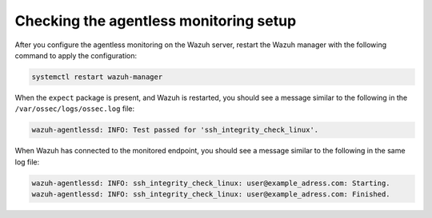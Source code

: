 .. Copyright (C) 2015, Wazuh, Inc.

.. meta::
  :description: Agentless monitoring allows you to monitor devices or systems with no agent via SSH. Learn how it works and its configuration in this section.

Checking the agentless monitoring setup
=======================================

After  you configure the agentless monitoring on the Wazuh server, restart the Wazuh manager with the following command to apply the configuration: 

.. code-block:: console

   systemctl restart wazuh-manager

When the ``expect`` package is present, and Wazuh is restarted, you should see a message similar to the following in the ``/var/ossec/logs/ossec.log`` file:

.. code-block:: console

   wazuh-agentlessd: INFO: Test passed for 'ssh_integrity_check_linux'.

When Wazuh has connected to the monitored endpoint, you should see a message similar to the following in the same log file:

.. code-block:: console

   wazuh-agentlessd: INFO: ssh_integrity_check_linux: user@example_adress.com: Starting.
   wazuh-agentlessd: INFO: ssh_integrity_check_linux: user@example_adress.com: Finished.


